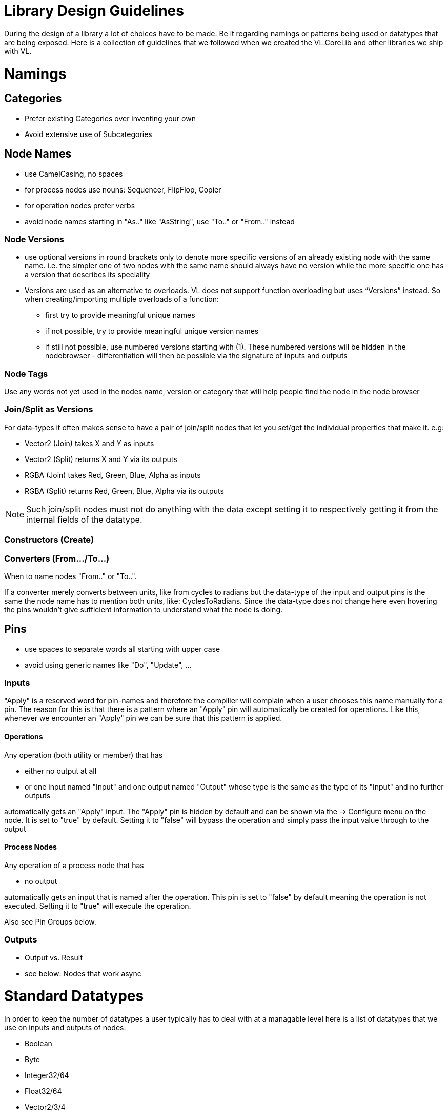 = Library Design Guidelines

During the design of a library a lot of choices have to be made. Be it regarding namings or patterns being used or datatypes that are being exposed. Here is a collection of guidelines that we followed when we created the VL.CoreLib and other libraries we ship with VL. 

= Namings
== Categories

* Prefer existing Categories over inventing your own
* Avoid extensive use of Subcategories 

== Node Names
* use CamelCasing, no spaces
* for process nodes use nouns: Sequencer, FlipFlop, Copier
* for operation nodes prefer verbs

* avoid node names starting in "As.." like "AsString", use "To.." or "From.." instead

=== Node Versions
* use optional versions in round brackets only to denote more specific versions of an already existing node with the same name. i.e. the simpler one of two nodes with the same name should always have no version while the more specific one has a version that describes its speciality
* Versions are used as an alternative to overloads.
VL does not support function overloading but uses “Versions” instead. So when creating/importing multiple overloads of a function:
** first try to provide meaningful unique names
** if not possible, try to provide meaningful unique version names
** if still not possible, use numbered versions starting with (1). These numbered versions will be hidden in the nodebrowser - differentiation will then be possible via the signature of inputs and outputs

=== Node Tags
Use any words not yet used in the nodes name, version or category that will help people find the node in the node browser

=== Join/Split as Versions
For data-types it often makes sense to have a pair of join/split nodes that let you set/get the individual properties that make it. e.g:

* Vector2 (Join) takes X and Y as inputs
* Vector2 (Split) returns X and Y via its outputs
* RGBA (Join) takes Red, Green, Blue, Alpha as inputs
* RGBA (Split) returns Red, Green, Blue, Alpha via its outputs

[NOTE]
Such join/split nodes must not do anything with the data except setting it to respectively getting it from the internal fields of the datatype.

=== Constructors (Create)


=== Converters (From.../To...)
When to name nodes "From.." or "To..".

If a converter merely converts between units, like from cycles to radians but the data-type of the input and output pins is the same the node name has to mention both units, like: CyclesToRadians. Since the data-type does not change here even hovering the pins wouldn't give sufficient information to understand what the node is doing.

== Pins
* use spaces to separate words all starting with upper case
* avoid using generic names like "Do", "Update", ...

=== Inputs
"Apply" is a reserved word for pin-names and therefore the compilier will complain when a user chooses this name manually for a pin. The reason for this is that there is  a pattern where an "Apply" pin will automatically be created for operations. Like this, whenever we encounter an "Apply" pin we can be sure that this pattern is applied.

==== Operations
Any operation (both utility or member) that has 

* either no output at all
* or one input named "Input" and one output named "Output" whose type is the same as the type of its "Input" and no further outputs

automatically gets an "Apply" input. The "Apply" pin is hidden by default and can be shown via the -> Configure menu on the node. It is set to "true" by default. Setting it to "false" will bypass the operation and simply pass the input value through to the output

==== Process Nodes
Any operation of a process node that has

* no output

automatically gets an input that is named after the operation. This pin is set to "false" by default meaning the operation is not executed. Setting it to "true" will execute the operation.

Also see Pin Groups below.

=== Outputs
* Output vs. Result
* see below: Nodes that work async

= Standard Datatypes
In order to keep the number of datatypes a user typically has to deal with at a managable level here is a list of datatypes that we use on inputs and outputs of nodes:

* Boolean
* Byte
* Integer32/64
* Float32/64
* Vector2/3/4
* Matrix
* Char
* String
* Path
* Spread<T>

Note that in the implementation of a node you can of course use any datatype you want. 

= Standard Units
* Color Components (red, green, blue, alpha, hue, saturation, lightness) range from 0 to 1
* Angles are specified in cycles (a range from 0 to 1 counter clock-wise)

= Patterns
== Dynamic Pin Counts
Nodes like the "Cons" or the "+" can have their input count set on demand by the user. Pressing kbd:[Ctrl + +] or kbd:[Ctrl + -] with such a selected node will add/remove inputs accordingly. 

Any operation that has exactly two inputs and one output whose type is the same as the first input gets this functionality automatically.

== Adaptive Nodes
how to create an adaptive

* definition
* implementation

== Process Nodes
=== Reset Inputs
Reset always takes precedence over other inputs (is lowest in process explorer)
∘ eg: FlipFlop

== Nodes that operate async
* typical outputs
** In Progress
** On Completed
** Success
** Error

== Exception Handling
Still to be defined (see internal issue #1511):

* simply throw errors as they occur
* test input ranges to prevent errors (e.g clamp or wrap incoming values to a save range,...). optionally report overflow via an Overflow (Bool) output
* return Default if operation fails and report Success
* use try/catch and report errors via a set of standard pins: Success (Bang), Error (Bang) and Error Message (String) 

== Observables
If you are dealing with asynchronous datasources - async await, task, events - always hand them to your users as Observables. You might, for example, use Observable.FromEventPattern....

== Resource Providers
Libraries that make use of unmanaged code often require to make use of the Dispose functionality in C#. There are multiple ways to approach this issue. If you are importing a library, your users should not have to worry about disposing objects, you should take care of that in the wrapper...

== Restore Methods
When importing types with generic type parameters, you need to write restore methods for them.

== Default Values
Define default values for imported types in the TypeImporter or via the property “IsDefault” in the Node attribute. This is desirable to avoid NULL values in a patch. If you know what you’re doing, you can still have a type without default value and handle NULL values in a patch correctly.

The node marked as default must not have a side-effect. This may not always be possible/make sense, then we’ll still have to deal with null

== Immutability
Mark types as immutable in the TypeImporter or via the property “IsImmutable” in the Node attribute, if applicable. .NET does not yet have an understanding of immutability, we therefore need to tell VL which things are immutable.

= Nugets
Don't reference your own nuget in any .vl documents that contribute to a nuget other than: demo, test and help patches

[NOTE]
When using a .vlimport file for a managed .dll beware that there can only be one such file per .dll! Thus if you need to import any type from e.g. the mscorelib.dll that needs to be added to the VL.CoreLib project.

== Demo Patches
still to be defined: in what form to provide demo patches

== Tests
still to be defined: in what form to provide tests (patches, code,..) that can be run automated

== Help Patches
still to be defined: in what form to provide help patches
